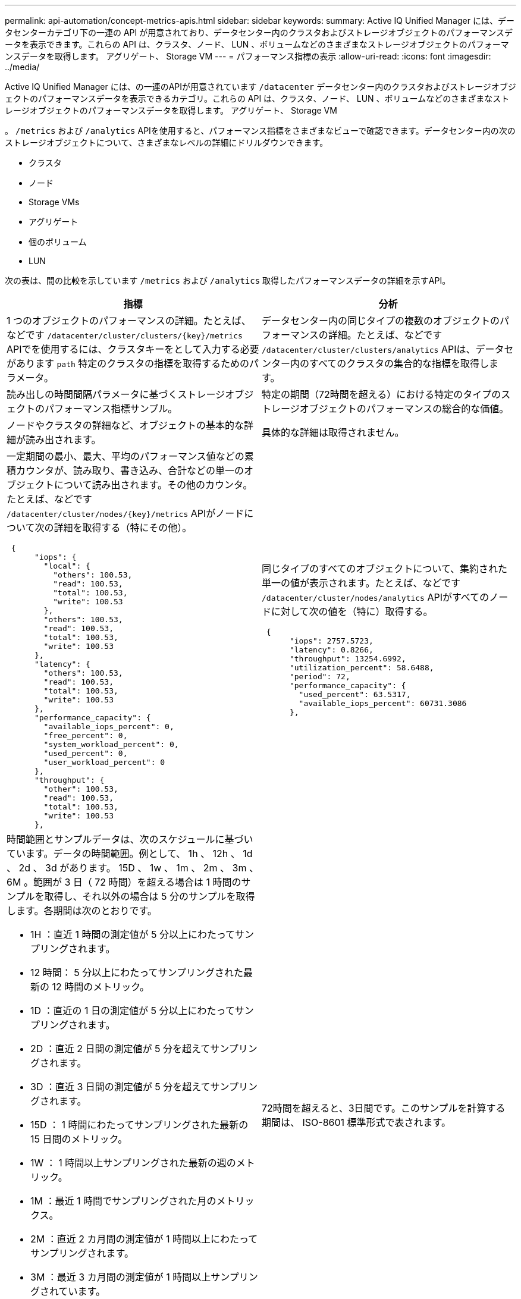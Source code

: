 ---
permalink: api-automation/concept-metrics-apis.html 
sidebar: sidebar 
keywords:  
summary: Active IQ Unified Manager には、データセンターカテゴリ下の一連の API が用意されており、データセンター内のクラスタおよびストレージオブジェクトのパフォーマンスデータを表示できます。これらの API は、クラスタ、ノード、 LUN 、ボリュームなどのさまざまなストレージオブジェクトのパフォーマンスデータを取得します。 アグリゲート、 Storage VM 
---
= パフォーマンス指標の表示
:allow-uri-read: 
:icons: font
:imagesdir: ../media/


[role="lead"]
Active IQ Unified Manager には、の一連のAPIが用意されています `/datacenter` データセンター内のクラスタおよびストレージオブジェクトのパフォーマンスデータを表示できるカテゴリ。これらの API は、クラスタ、ノード、 LUN 、ボリュームなどのさまざまなストレージオブジェクトのパフォーマンスデータを取得します。 アグリゲート、 Storage VM

。 `/metrics` および `/analytics` APIを使用すると、パフォーマンス指標をさまざまなビューで確認できます。データセンター内の次のストレージオブジェクトについて、さまざまなレベルの詳細にドリルダウンできます。

* クラスタ
* ノード
* Storage VMs
* アグリゲート
* 個のボリューム
* LUN


次の表は、間の比較を示しています `/metrics` および `/analytics` 取得したパフォーマンスデータの詳細を示すAPI。

[cols="2*"]
|===
| 指標 | 分析 


 a| 
1 つのオブジェクトのパフォーマンスの詳細。たとえば、などです `+/datacenter/cluster/clusters/{key}/metrics+` APIでを使用するには、クラスタキーをとして入力する必要があります `path` 特定のクラスタの指標を取得するためのパラメータ。
 a| 
データセンター内の同じタイプの複数のオブジェクトのパフォーマンスの詳細。たとえば、などです `/datacenter/cluster/clusters/analytics` APIは、データセンター内のすべてのクラスタの集合的な指標を取得します。



 a| 
読み出しの時間間隔パラメータに基づくストレージオブジェクトのパフォーマンス指標サンプル。
 a| 
特定の期間（72時間を超える）における特定のタイプのストレージオブジェクトのパフォーマンスの総合的な価値。



 a| 
ノードやクラスタの詳細など、オブジェクトの基本的な詳細が読み出されます。
 a| 
具体的な詳細は取得されません。



 a| 
一定期間の最小、最大、平均のパフォーマンス値などの累積カウンタが、読み取り、書き込み、合計などの単一のオブジェクトについて読み出されます。その他のカウンタ。たとえば、などです `+/datacenter/cluster/nodes/{key}/metrics+` APIがノードについて次の詳細を取得する（特にその他）。

[listing]
----
 {
      "iops": {
        "local": {
          "others": 100.53,
          "read": 100.53,
          "total": 100.53,
          "write": 100.53
        },
        "others": 100.53,
        "read": 100.53,
        "total": 100.53,
        "write": 100.53
      },
      "latency": {
        "others": 100.53,
        "read": 100.53,
        "total": 100.53,
        "write": 100.53
      },
      "performance_capacity": {
        "available_iops_percent": 0,
        "free_percent": 0,
        "system_workload_percent": 0,
        "used_percent": 0,
        "user_workload_percent": 0
      },
      "throughput": {
        "other": 100.53,
        "read": 100.53,
        "total": 100.53,
        "write": 100.53
      },
---- a| 
同じタイプのすべてのオブジェクトについて、集約された単一の値が表示されます。たとえば、などです `/datacenter/cluster/nodes/analytics` APIがすべてのノードに対して次の値を（特に）取得する。

[listing]
----
 {
      "iops": 2757.5723,
      "latency": 0.8266,
      "throughput": 13254.6992,
      "utilization_percent": 58.6488,
      "period": 72,
      "performance_capacity": {
        "used_percent": 63.5317,
        "available_iops_percent": 60731.3086
      },
----


 a| 
時間範囲とサンプルデータは、次のスケジュールに基づいています。データの時間範囲。例として、 1h 、 12h 、 1d 、 2d 、 3d があります。 15D 、 1w 、 1m 、 2m 、 3m 、 6M 。範囲が 3 日（ 72 時間）を超える場合は 1 時間のサンプルを取得し、それ以外の場合は 5 分のサンプルを取得します。各期間は次のとおりです。

* 1H ：直近 1 時間の測定値が 5 分以上にわたってサンプリングされます。
* 12 時間： 5 分以上にわたってサンプリングされた最新の 12 時間のメトリック。
* 1D ：直近の 1 日の測定値が 5 分以上にわたってサンプリングされます。
* 2D ：直近 2 日間の測定値が 5 分を超えてサンプリングされます。
* 3D ：直近 3 日間の測定値が 5 分を超えてサンプリングされます。
* 15D ： 1 時間にわたってサンプリングされた最新の 15 日間のメトリック。
* 1W ： 1 時間以上サンプリングされた最新の週のメトリック。
* 1M ：最近 1 時間でサンプリングされた月のメトリックス。
* 2M ：直近 2 カ月間の測定値が 1 時間以上にわたってサンプリングされます。
* 3M ：最近 3 カ月間の測定値が 1 時間以上サンプリングされています。
* 6M ：直近 6 カ月間の測定値が 1 時間以上にわたってサンプリングされます。


使用可能な値は、 1h 、 12h 、 1d 、 2d 、 3d です。 15D 、 1w 、 1m 、 2m 、 3m 、 6M

デフォルト値： 1h
 a| 
72時間を超えると、3日間です。このサンプルを計算する期間は、 ISO-8601 標準形式で表されます。

|===
次の表で、について説明します `/metrics` および `/analytics` APIの詳細をご覧ください。

[NOTE]
====
これらのAPIから返されるIOPSとパフォーマンスの指標には、たとえば2倍の値があります `100.53`。これらの浮動小数点値をパイプ（ | ）およびワイルドカード（ * ）文字でフィルタリングすることはできません。

====
[cols="3*"]
|===
| HTTP 動詞 | パス | 説明 


 a| 
`GET`
 a| 
`+/datacenter/cluster/clusters/{key}/metrics+`
 a| 
クラスタキーの入力パラメータで指定したクラスタのパフォーマンスデータ（サンプルと概要）を取得します。クラスタキーとUUID、時間範囲、IOPS、スループット、サンプル数などの情報が返されます。



 a| 
`GET`
 a| 
`/datacenter/cluster/clusters/analytics`
 a| 
は、データセンター内のすべてのクラスタのパフォーマンス指標の概要を取得します。必要な条件に基づいて結果をフィルタできます。集計 IOPS 、スループット、収集期間（時間数）などの値が返されます。



 a| 
`GET`
 a| 
`+/datacenter/cluster/nodes/{key}/metrics+`
 a| 
ノードキーの入力パラメータで指定したノードのパフォーマンスデータ（サンプルとサマリ）を取得します。ノード UUID 、時間範囲、 IOPS 、スループット、レイテンシ、パフォーマンスの概要、収集されたサンプル数、利用率などの情報が返されます。



 a| 
`GET`
 a| 
`/datacenter/cluster/nodes/analytics`
 a| 
は、データセンター内のすべてのノードのパフォーマンス指標の概要を取得します。必要な条件に基づいて結果をフィルタできます。ノードキーやクラスタキーなどの情報、および集計 IOPS 、スループット、収集期間（時間数）などの値が返されます。



 a| 
`GET`
 a| 
`+/datacenter/storage/aggregates/{key}/metrics+`
 a| 
aggregate キーの入力パラメータで指定したアグリゲートのパフォーマンスデータ（サンプルとサマリ）を取得します。時間範囲、 IOPS 、レイテンシ、スループット、パフォーマンス容量の概要、各カウンタで収集されたサンプル数、使用率などの情報が返されます。



 a| 
`GET`
 a| 
`/datacenter/storage/aggregates/analytics`
 a| 
データセンター内のすべてのアグリゲートのパフォーマンス指標の概要が取得されます。必要な条件に基づいて結果をフィルタできます。アグリゲートキーやクラスタキーなどの情報、および集計 IOPS 、スループット、収集期間（時間数）などの値が返されます。



 a| 
`GET`
 a| 
`+/datacenter/storage/luns/{key}/metrics+`

`+/datacenter/storage/volumes/{key}/metrics+`
 a| 
LUN またはボリュームキーの入力パラメータで指定された LUN またはファイル共有（ボリューム）のパフォーマンスデータ（サンプルとサマリ）を取得します。読み取り、書き込み、合計 IOPS 、レイテンシ、スループットの最小値、最大値、平均値の概要などの情報。 各カウンタについて収集されたサンプル数が返されます。



 a| 
`GET`
 a| 
`/datacenter/storage/luns/analytics`

`/datacenter/storage/volumes/analytics`
 a| 
データセンター内のすべての LUN またはボリュームのパフォーマンス指標の概要を取得します。必要な条件に基づいて結果をフィルタできます。Storage VM やクラスタキーなどの情報、および集計 IOPS 、スループット、収集期間（時間数）などの値が返されます。



 a| 
`GET`
 a| 
`+/datacenter/svm/svms/{key}/metrics+`
 a| 
Storage VM キーの入力パラメータで指定した Storage VM のパフォーマンスデータ（サンプルと概要）を取得します。など、サポートされている各プロトコルに基づくIOPSの概要 `nvmf, fcp, iscsi`および `nfs`、スループット、レイテンシ、収集されたサンプル数が返されます。



 a| 
`GET`
 a| 
`/datacenter/svm/svms/analytics`
 a| 
は、データセンター内のすべての Storage VM のパフォーマンス指標の概要を取得します。必要な条件に基づいて結果をフィルタできます。Storage VM の UUID 、アグリゲート IOPS 、レイテンシ、スループット、収集期間（時間数）などの情報が返されます。



 a| 
`GET`
 a| 
`/datacenter/cluster/licensing/licenses` `+/datacenter/cluster/licensing/licenses/{key}+`
 a| 
データセンター内のクラスタにインストールされているライセンスの詳細を返します。必要な条件に基づいて結果をフィルタできます。ライセンスキー、クラスタキー、有効期限、ライセンス範囲などの情報が返されます。ライセンスキーを入力すると、特定のライセンスの詳細を取得できます。

|===